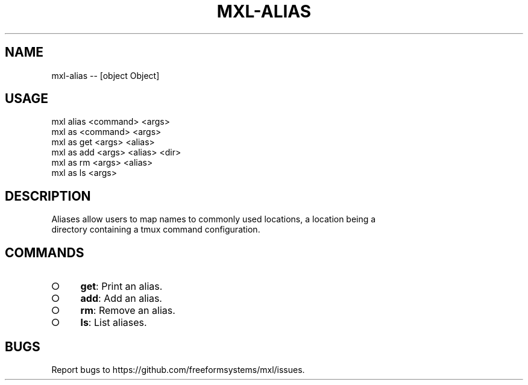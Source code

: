 .TH "MXL-ALIAS" "1" "July 2015" "mxl-alias 0.4.3" "User Commands"
.SH "NAME"
mxl-alias -- [object Object]
.SH "USAGE"

.SP
mxl alias <command> <args>
.br
mxl as <command> <args> 
.br
mxl as get <args> <alias> 
.br
mxl as add <args> <alias> <dir> 
.br
mxl as rm <args> <alias> 
.br
mxl as ls <args>
.SH "DESCRIPTION"
.PP
Aliases allow users to map names to commonly used locations, a location being a 
.br
directory containing a tmux command configuration.
.SH "COMMANDS"
.BL
.IP "\[ci]" 4
\fBget\fR: Print an alias.
.IP "\[ci]" 4
\fBadd\fR: Add an alias.
.IP "\[ci]" 4
\fBrm\fR: Remove an alias.
.IP "\[ci]" 4
\fBls\fR: List aliases.
.EL
.SH "BUGS"
.PP
Report bugs to https://github.com/freeformsystems/mxl/issues.
